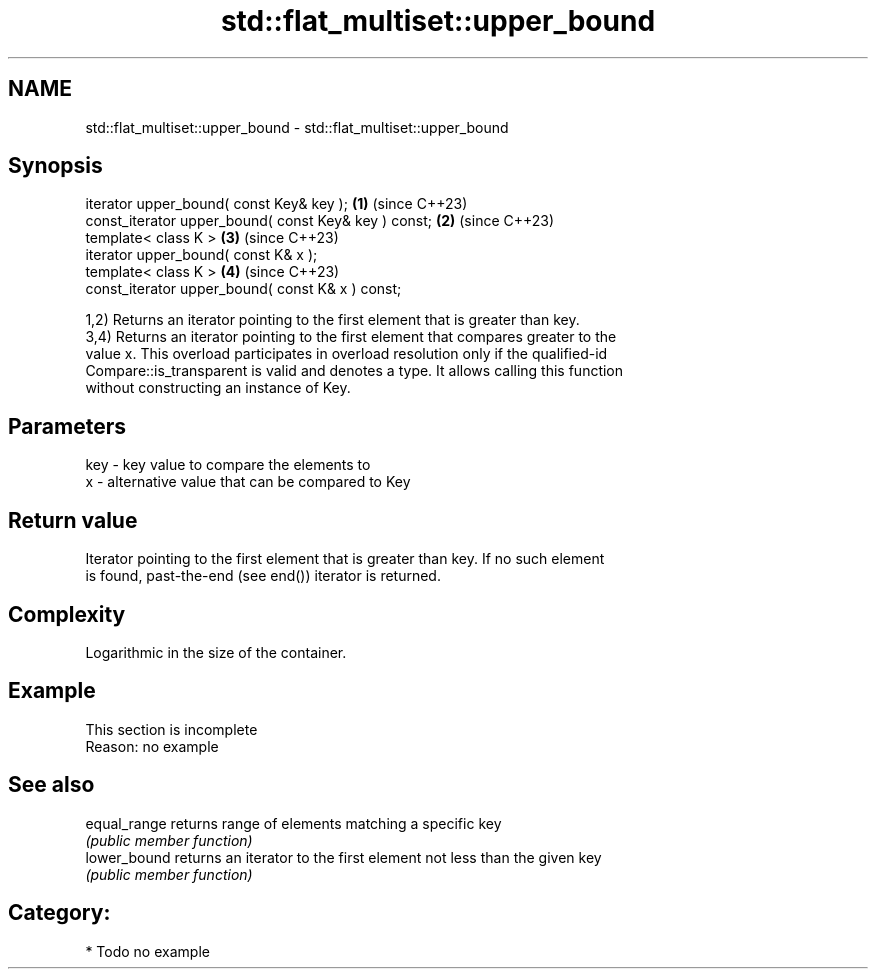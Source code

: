 .TH std::flat_multiset::upper_bound 3 "2024.06.10" "http://cppreference.com" "C++ Standard Libary"
.SH NAME
std::flat_multiset::upper_bound \- std::flat_multiset::upper_bound

.SH Synopsis
   iterator upper_bound( const Key& key );             \fB(1)\fP (since C++23)
   const_iterator upper_bound( const Key& key ) const; \fB(2)\fP (since C++23)
   template< class K >                                 \fB(3)\fP (since C++23)
   iterator upper_bound( const K& x );
   template< class K >                                 \fB(4)\fP (since C++23)
   const_iterator upper_bound( const K& x ) const;

   1,2) Returns an iterator pointing to the first element that is greater than key.
   3,4) Returns an iterator pointing to the first element that compares greater to the
   value x. This overload participates in overload resolution only if the qualified-id
   Compare::is_transparent is valid and denotes a type. It allows calling this function
   without constructing an instance of Key.

.SH Parameters

   key - key value to compare the elements to
   x   - alternative value that can be compared to Key

.SH Return value

   Iterator pointing to the first element that is greater than key. If no such element
   is found, past-the-end (see end()) iterator is returned.

.SH Complexity

   Logarithmic in the size of the container.

.SH Example

    This section is incomplete
    Reason: no example

.SH See also

   equal_range returns range of elements matching a specific key
               \fI(public member function)\fP
   lower_bound returns an iterator to the first element not less than the given key
               \fI(public member function)\fP

.SH Category:
     * Todo no example
